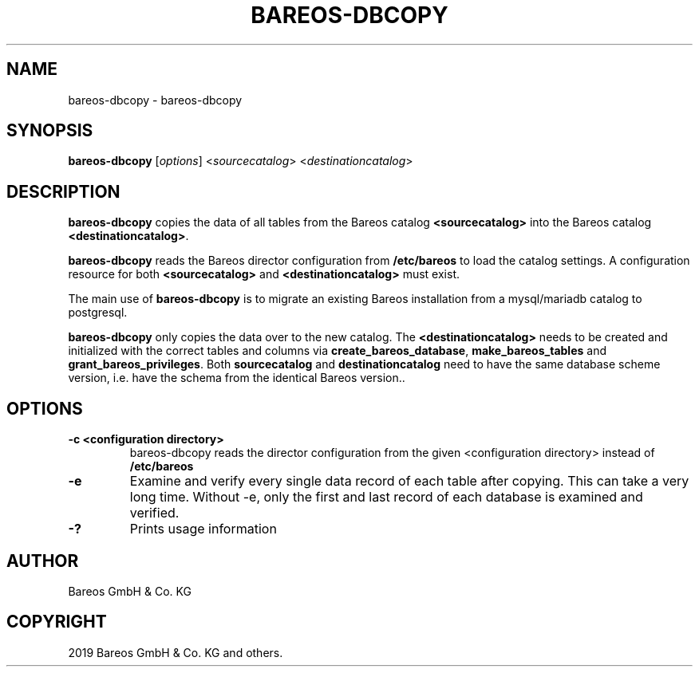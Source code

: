 .\" Man page generated from reStructuredText.
.
.TH "BAREOS-DBCOPY" "8" "Jan 28, 2020" "" "Bareos Documentation"
.SH NAME
bareos-dbcopy \- bareos-dbcopy
.
.nr rst2man-indent-level 0
.
.de1 rstReportMargin
\\$1 \\n[an-margin]
level \\n[rst2man-indent-level]
level margin: \\n[rst2man-indent\\n[rst2man-indent-level]]
-
\\n[rst2man-indent0]
\\n[rst2man-indent1]
\\n[rst2man-indent2]
..
.de1 INDENT
.\" .rstReportMargin pre:
. RS \\$1
. nr rst2man-indent\\n[rst2man-indent-level] \\n[an-margin]
. nr rst2man-indent-level +1
.\" .rstReportMargin post:
..
.de UNINDENT
. RE
.\" indent \\n[an-margin]
.\" old: \\n[rst2man-indent\\n[rst2man-indent-level]]
.nr rst2man-indent-level -1
.\" new: \\n[rst2man-indent\\n[rst2man-indent-level]]
.in \\n[rst2man-indent\\n[rst2man-indent-level]]u
..
.SH SYNOPSIS
.sp
\fBbareos\-dbcopy\fP [\fIoptions\fP] <\fIsourcecatalog\fP> <\fIdestinationcatalog\fP>
.SH DESCRIPTION
.sp
\fBbareos\-dbcopy\fP copies the data of all tables from the Bareos catalog
\fB<sourcecatalog>\fP into the Bareos catalog \fB<destinationcatalog>\fP\&.
.sp
\fBbareos\-dbcopy\fP reads the Bareos director configuration from
\fB/etc/bareos\fP to load the catalog settings. A configuration resource
for both \fB<sourcecatalog>\fP and \fB<destinationcatalog>\fP must exist.
.sp
The main use of \fBbareos\-dbcopy\fP is to migrate an existing Bareos
installation from a mysql/mariadb catalog to postgresql.
.sp
\fBbareos\-dbcopy\fP only copies the data over to the new catalog.
The \fB<destinationcatalog>\fP needs to be created and initialized with the
correct tables and columns via \fBcreate_bareos_database\fP,
\fBmake_bareos_tables\fP and \fBgrant_bareos_privileges\fP\&.
Both \fBsourcecatalog\fP and \fBdestinationcatalog\fP need to have the same database
scheme version, i.e. have the schema from the identical Bareos version..
.SH OPTIONS
.INDENT 0.0
.TP
.B \-c <configuration directory>
bareos\-dbcopy reads the director configuration from the given
<configuration directory> instead of \fB/etc/bareos\fP
.UNINDENT
.INDENT 0.0
.TP
.B \-e
Examine and verify every single data record of each table after
copying. This can take a very long time. Without \-e, only the first
and last record of each database is examined and verified.
.UNINDENT
.INDENT 0.0
.TP
.B \-?
Prints usage information
.UNINDENT
.SH AUTHOR
Bareos GmbH & Co. KG
.SH COPYRIGHT
2019 Bareos GmbH & Co. KG and others.
.\" Generated by docutils manpage writer.
.
